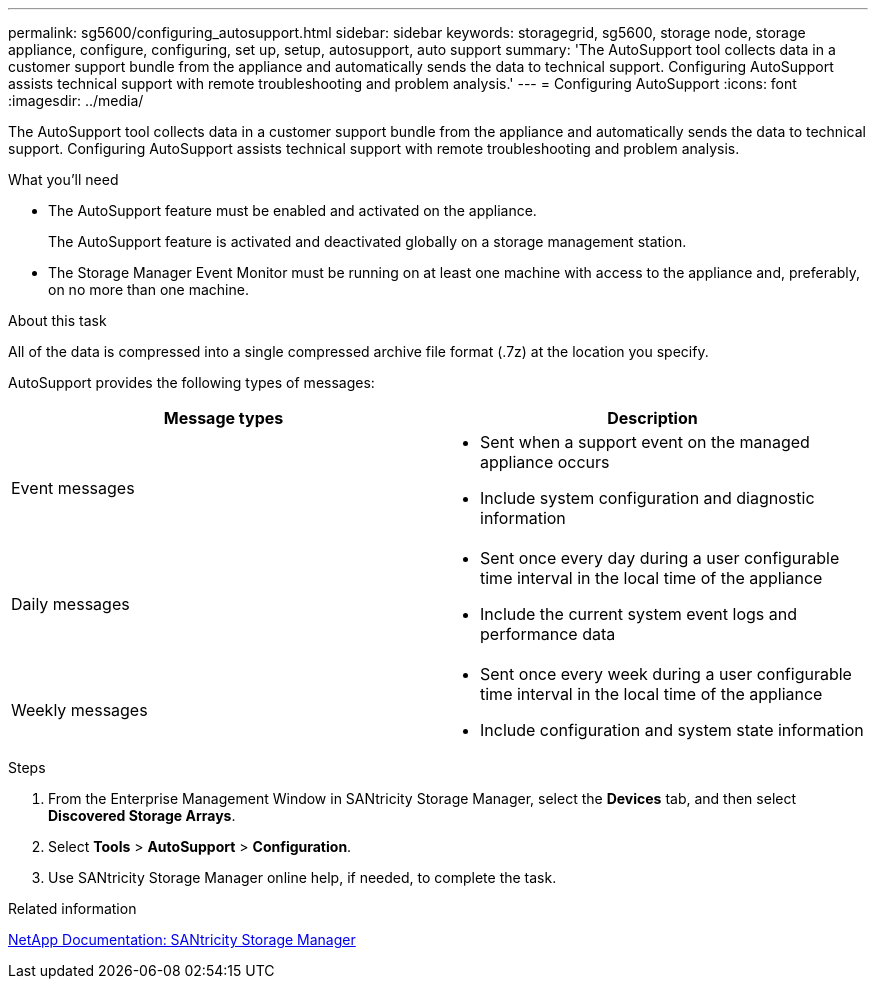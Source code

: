---
permalink: sg5600/configuring_autosupport.html
sidebar: sidebar
keywords: storagegrid, sg5600, storage node, storage appliance, configure, configuring, set up, setup, autosupport, auto support
summary: 'The AutoSupport tool collects data in a customer support bundle from the appliance and automatically sends the data to technical support. Configuring AutoSupport assists technical support with remote troubleshooting and problem analysis.'
---
= Configuring AutoSupport
:icons: font
:imagesdir: ../media/

[.lead]
The AutoSupport tool collects data in a customer support bundle from the appliance and automatically sends the data to technical support. Configuring AutoSupport assists technical support with remote troubleshooting and problem analysis.

.What you'll need

* The AutoSupport feature must be enabled and activated on the appliance.
+
The AutoSupport feature is activated and deactivated globally on a storage management station.

* The Storage Manager Event Monitor must be running on at least one machine with access to the appliance and, preferably, on no more than one machine.

.About this task

All of the data is compressed into a single compressed archive file format (.7z) at the location you specify.

AutoSupport provides the following types of messages:

[options="header"]
|===
| Message types| Description
a|
Event messages
a|

* Sent when a support event on the managed appliance occurs
* Include system configuration and diagnostic information

a|
Daily messages
a|

* Sent once every day during a user configurable time interval in the local time of the appliance
* Include the current system event logs and performance data

a|
Weekly messages
a|

* Sent once every week during a user configurable time interval in the local time of the appliance
* Include configuration and system state information

|===

.Steps

. From the Enterprise Management Window in SANtricity Storage Manager, select the *Devices* tab, and then select *Discovered Storage Arrays*.
. Select *Tools* > *AutoSupport* > *Configuration*.
. Use SANtricity Storage Manager online help, if needed, to complete the task.

.Related information

http://mysupport.netapp.com/documentation/productlibrary/index.html?productID=61197[NetApp Documentation: SANtricity Storage Manager^]
